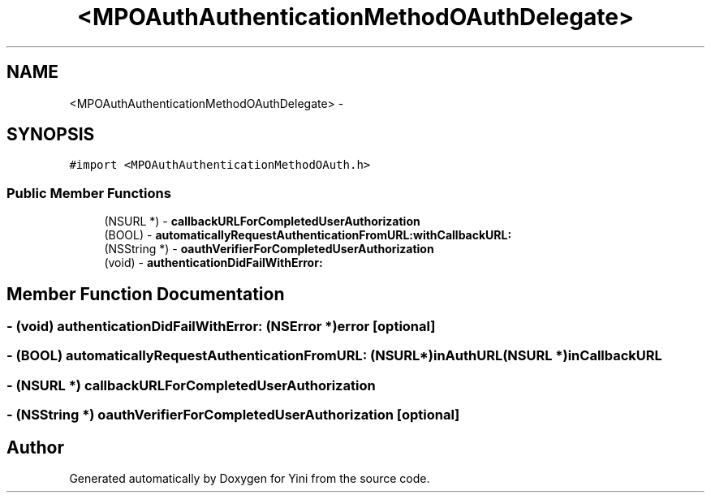 .TH "<MPOAuthAuthenticationMethodOAuthDelegate>" 3 "Thu Aug 9 2012" "Version 1.0" "Yini" \" -*- nroff -*-
.ad l
.nh
.SH NAME
<MPOAuthAuthenticationMethodOAuthDelegate> \- 
.SH SYNOPSIS
.br
.PP
.PP
\fC#import <MPOAuthAuthenticationMethodOAuth\&.h>\fP
.SS "Public Member Functions"

.in +1c
.ti -1c
.RI "(NSURL *) - \fBcallbackURLForCompletedUserAuthorization\fP"
.br
.ti -1c
.RI "(BOOL) - \fBautomaticallyRequestAuthenticationFromURL:withCallbackURL:\fP"
.br
.ti -1c
.RI "(NSString *) - \fBoauthVerifierForCompletedUserAuthorization\fP"
.br
.ti -1c
.RI "(void) - \fBauthenticationDidFailWithError:\fP"
.br
.in -1c
.SH "Member Function Documentation"
.PP 
.SS "- (void) authenticationDidFailWithError: (NSError *)error\fC [optional]\fP"

.SS "- (BOOL) automaticallyRequestAuthenticationFromURL: (NSURL *)inAuthURL(NSURL *)inCallbackURL"

.SS "- (NSURL *) callbackURLForCompletedUserAuthorization "

.SS "- (NSString *) oauthVerifierForCompletedUserAuthorization \fC [optional]\fP"


.SH "Author"
.PP 
Generated automatically by Doxygen for Yini from the source code\&.
